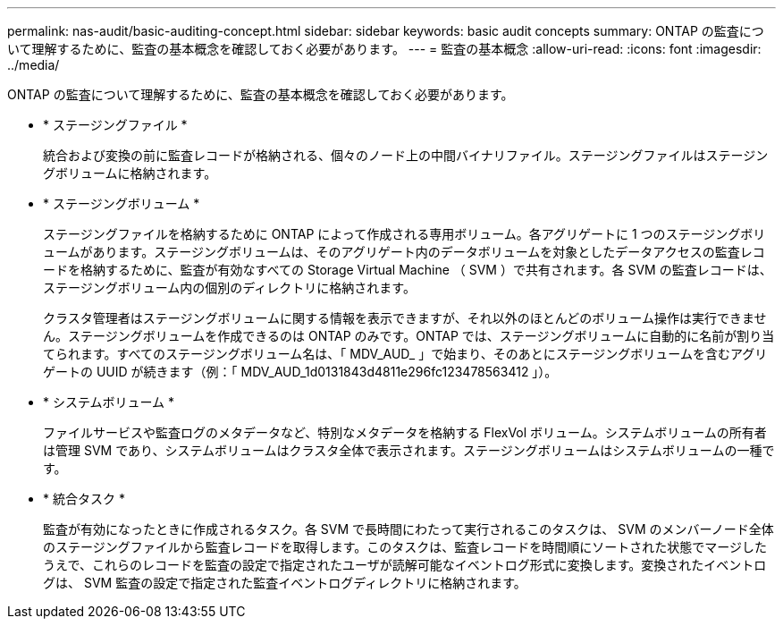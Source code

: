 ---
permalink: nas-audit/basic-auditing-concept.html 
sidebar: sidebar 
keywords: basic audit concepts 
summary: ONTAP の監査について理解するために、監査の基本概念を確認しておく必要があります。 
---
= 監査の基本概念
:allow-uri-read: 
:icons: font
:imagesdir: ../media/


[role="lead"]
ONTAP の監査について理解するために、監査の基本概念を確認しておく必要があります。

* * ステージングファイル *
+
統合および変換の前に監査レコードが格納される、個々のノード上の中間バイナリファイル。ステージングファイルはステージングボリュームに格納されます。

* * ステージングボリューム *
+
ステージングファイルを格納するために ONTAP によって作成される専用ボリューム。各アグリゲートに 1 つのステージングボリュームがあります。ステージングボリュームは、そのアグリゲート内のデータボリュームを対象としたデータアクセスの監査レコードを格納するために、監査が有効なすべての Storage Virtual Machine （ SVM ）で共有されます。各 SVM の監査レコードは、ステージングボリューム内の個別のディレクトリに格納されます。

+
クラスタ管理者はステージングボリュームに関する情報を表示できますが、それ以外のほとんどのボリューム操作は実行できません。ステージングボリュームを作成できるのは ONTAP のみです。ONTAP では、ステージングボリュームに自動的に名前が割り当てられます。すべてのステージングボリューム名は、「 MDV_AUD_ 」で始まり、そのあとにステージングボリュームを含むアグリゲートの UUID が続きます（例：「 MDV_AUD_1d0131843d4811e296fc123478563412 」）。

* * システムボリューム *
+
ファイルサービスや監査ログのメタデータなど、特別なメタデータを格納する FlexVol ボリューム。システムボリュームの所有者は管理 SVM であり、システムボリュームはクラスタ全体で表示されます。ステージングボリュームはシステムボリュームの一種です。

* * 統合タスク *
+
監査が有効になったときに作成されるタスク。各 SVM で長時間にわたって実行されるこのタスクは、 SVM のメンバーノード全体のステージングファイルから監査レコードを取得します。このタスクは、監査レコードを時間順にソートされた状態でマージしたうえで、これらのレコードを監査の設定で指定されたユーザが読解可能なイベントログ形式に変換します。変換されたイベントログは、 SVM 監査の設定で指定された監査イベントログディレクトリに格納されます。


